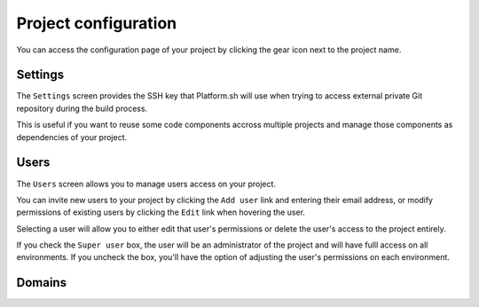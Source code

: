 .. _ui_conf_project:

Project configuration
=====================

You can access the configuration page of your project by clicking the gear icon next to the project name.

.. image:: images/ui-conf-project.png
  :alt: Platform.sh project configuration screen
  :width: 300px

.. _ui_project_settings:

Settings
--------

The ``Settings`` screen provides the SSH key that Platform.sh will use when trying to access external private Git repository during the build process.

This is useful if you want to reuse some code components accross multiple projects and manage those components as dependencies of your project.

.. image:: images/ui-conf-project-ssh-key.png
   :alt: Get the project public SSH key.
   :width: 100%

.. seealso::
   * :ref:`private_repository`

.. _ui_project_users:

Users
-----

The ``Users`` screen allows you to manage users access on your project.

You can invite new users to your project by clicking the ``Add user`` link and entering their email address, or modify permissions of existing users by clicking the ``Edit`` link when hovering the user.

.. image:: images/ui-conf-project-users.png
   :alt: Project configure icon
   :width: 100%

Selecting a user will allow you to either edit that user's permissions or delete the user's access to the project entirely.

.. image:: images/ui-conf-project-users-access.png
   :alt: Project user management screenshot
   :width: 100%
   
If you check the ``Super user`` box, the user will be an administrator of the project and will have fulll access on all environments. If you uncheck the box, you'll have the option of adjusting the user's permissions on each environment.

.. seealso::
   * :ref:`user_administration`

.. _ui_project_domains:

Domains
-------